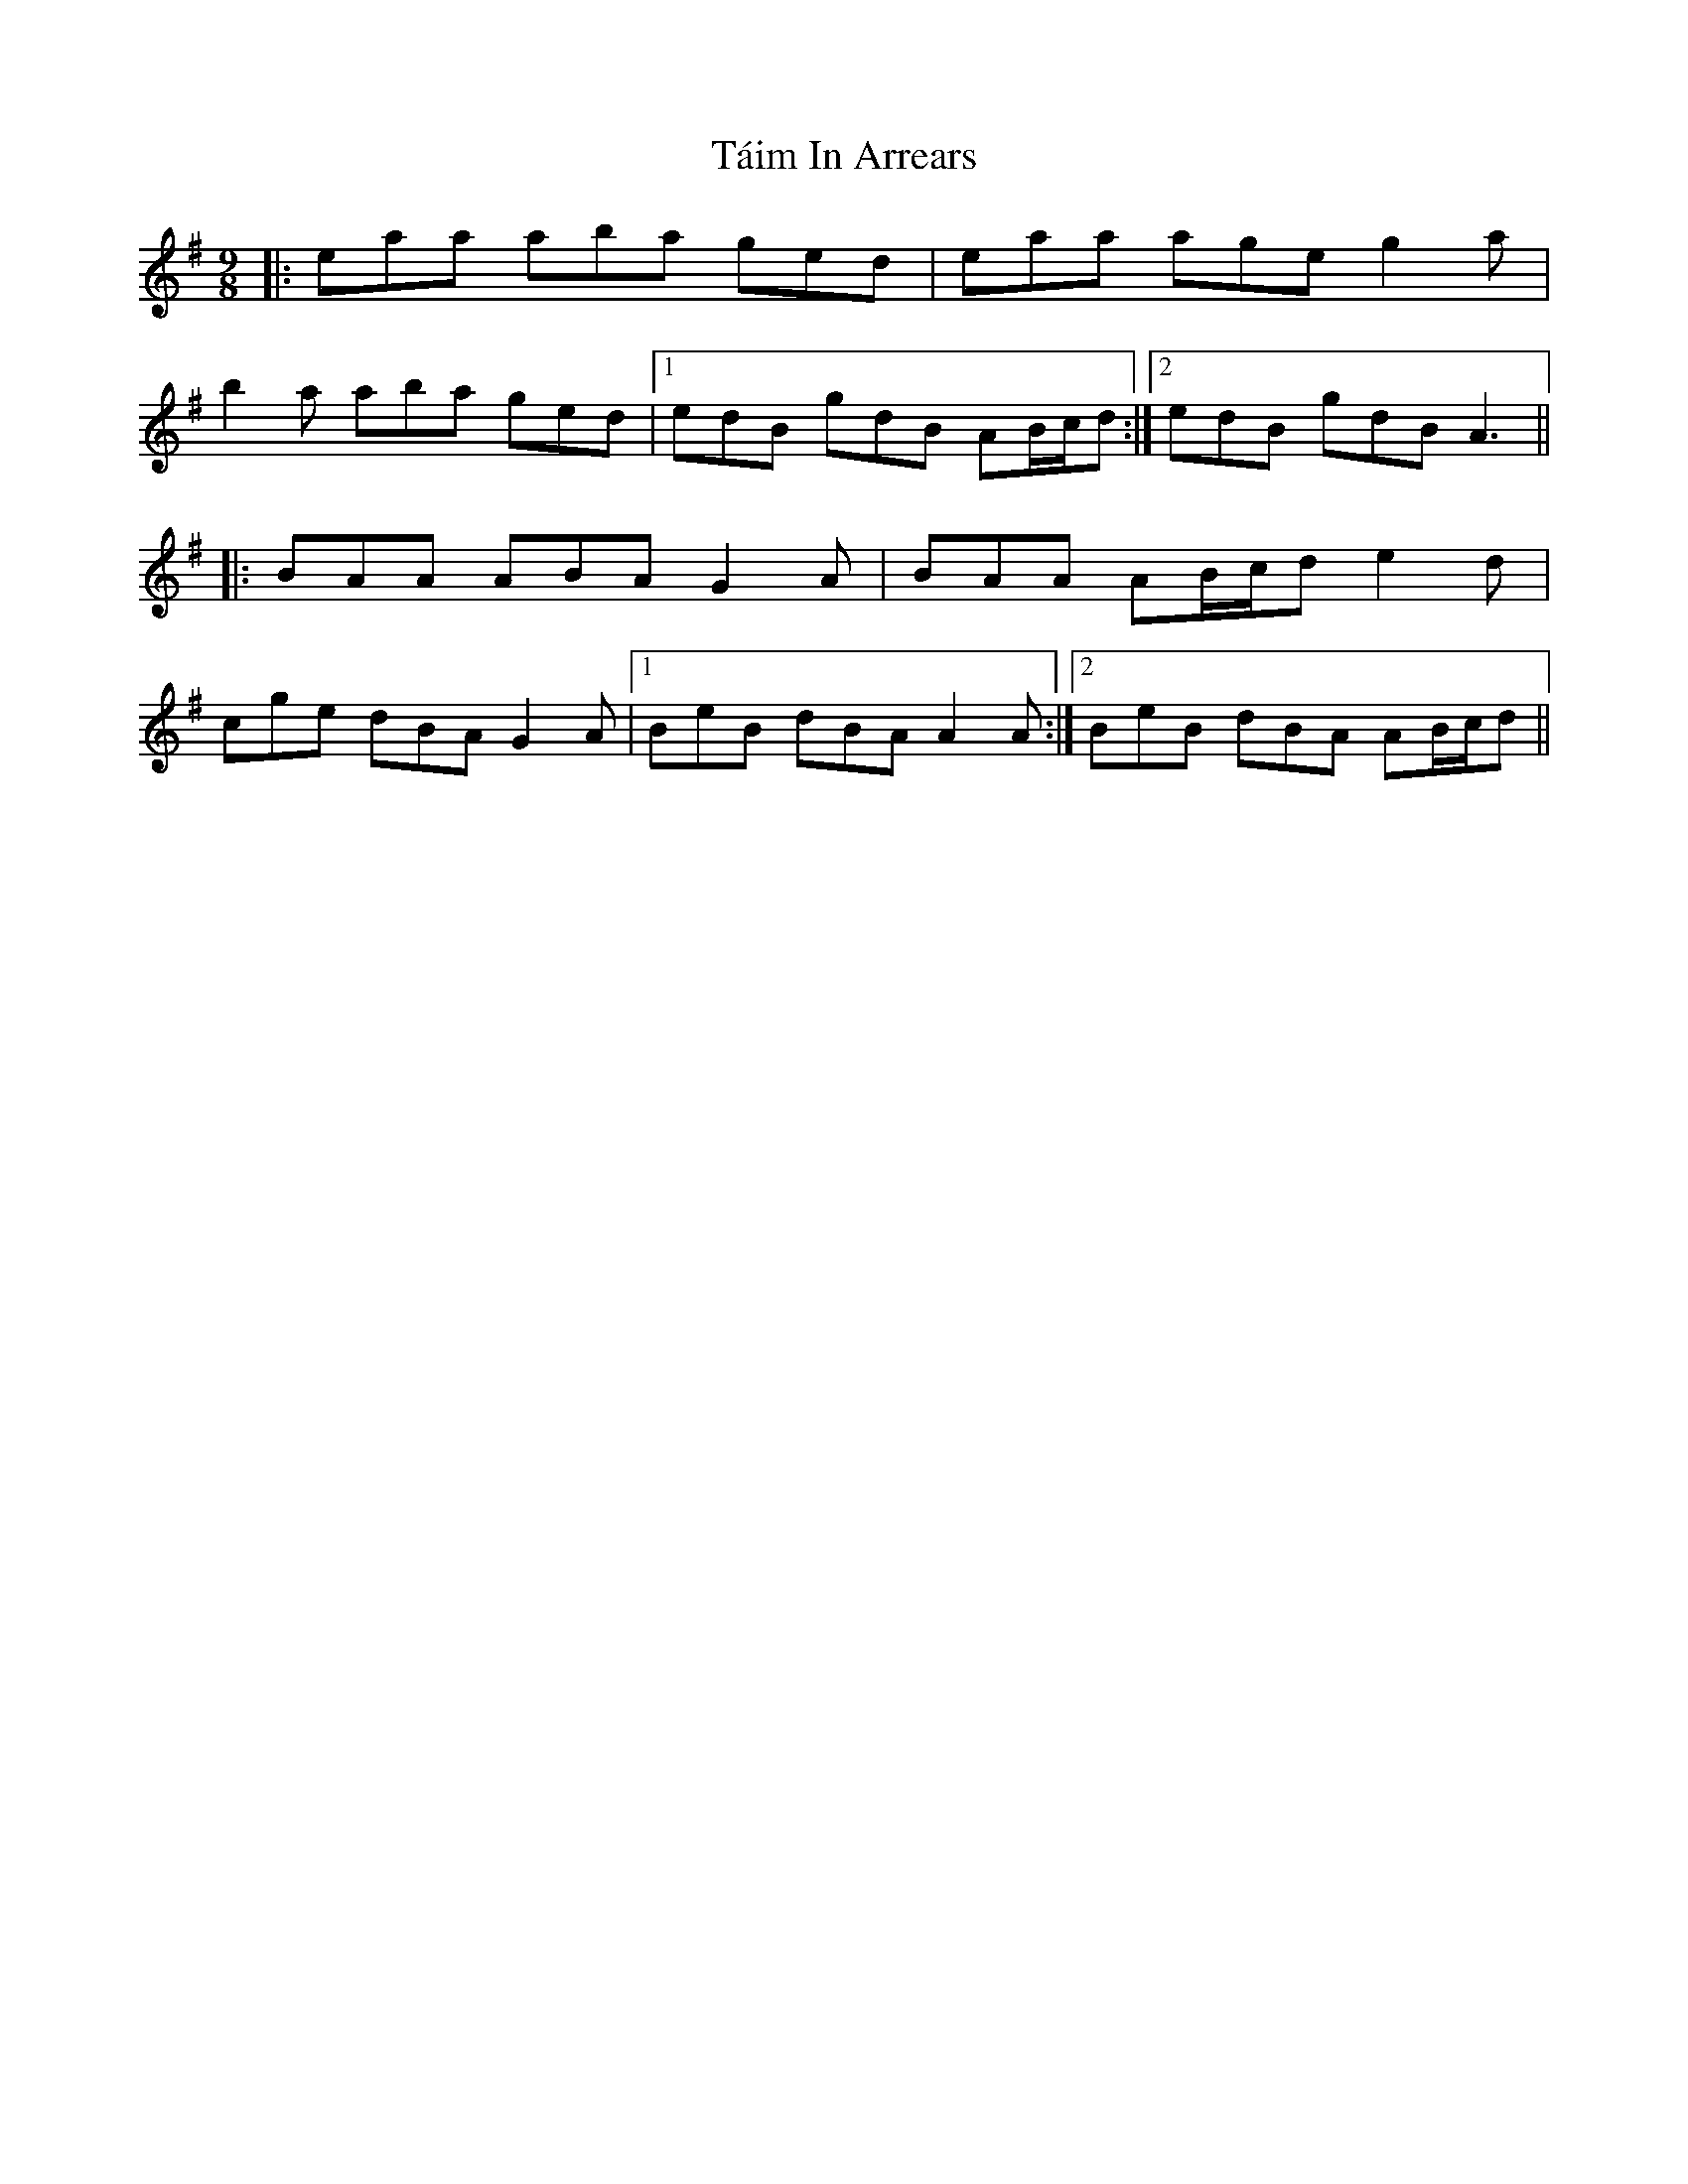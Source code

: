 X: 39278
T: Táim In Arrears
R: slip jig
M: 9/8
K: Adorian
|:eaa aba ged|eaa age g2a|
b2a aba ged|1 edB gdB AB/c/d:|2 edB gdB A3||
|:BAA ABA G2A|BAA AB/c/d e2d|
cge dBA G2A|1 BeB dBA A2A:|2 BeB dBA AB/c/d||

